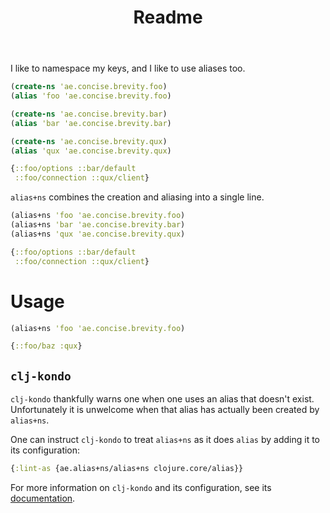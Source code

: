 #+TITLE: Readme

I like to namespace my keys, and I like to use aliases too.

#+begin_src clojure
(create-ns 'ae.concise.brevity.foo)
(alias 'foo 'ae.concise.brevity.foo)

(create-ns 'ae.concise.brevity.bar)
(alias 'bar 'ae.concise.brevity.bar)

(create-ns 'ae.concise.brevity.qux)
(alias 'qux 'ae.concise.brevity.qux)

{::foo/options ::bar/default
 ::foo/connection ::qux/client}
#+end_src

~alias+ns~ combines the creation and aliasing into a single line.

#+begin_src clojure
(alias+ns 'foo 'ae.concise.brevity.foo)
(alias+ns 'bar 'ae.concise.brevity.bar)
(alias+ns 'qux 'ae.concise.brevity.qux)

{::foo/options ::bar/default
 ::foo/connection ::qux/client}
#+end_src

* Usage

#+begin_src clojure
(alias+ns 'foo 'ae.concise.brevity.foo)

{::foo/baz :qux}
#+end_src

** ~clj-kondo~

~clj-kondo~ thankfully warns one when one uses an alias that doesn't exist. Unfortunately it is unwelcome when that alias has actually been created by ~alias+ns~.

One can instruct ~clj-kondo~ to treat ~alias+ns~ as it does ~alias~ by adding it to its configuration:

#+begin_src clojure
{:lint-as {ae.alias+ns/alias+ns clojure.core/alias}}
#+end_src

For more information on ~clj-kondo~ and its configuration, see its [[https://github.com/clj-kondo/clj-kondo/blob/master/doc/config.md][documentation]].
